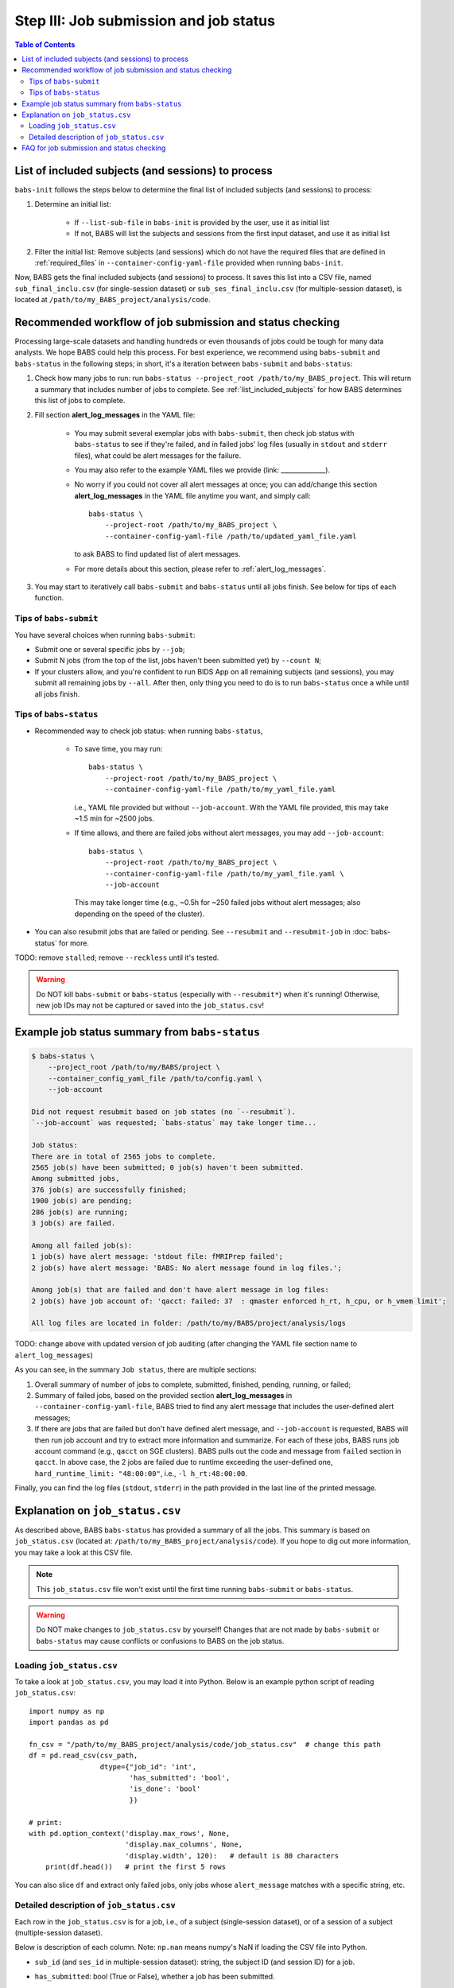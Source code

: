***************************************
Step III: Job submission and job status
***************************************

.. contents:: Table of Contents

.. _list_included_subjects:

List of included subjects (and sessions) to process
=====================================================
``babs-init`` follows the steps below to determine the final list of included subjects (and sessions) to process:

#. Determine an initial list:

    * If ``--list-sub-file`` in ``babs-init`` is provided by the user, use it as initial list
    * If not, BABS will list the subjects and sessions from the first input dataset, and use it as initial list

#. Filter the initial list: Remove subjects (and sessions) which do not have the required files
   that are defined in :ref:`required_files` in ``--container-config-yaml-file``
   provided when running ``babs-init``.

Now, BABS gets the final included subjects (and sessions) to process.
It saves this list into a CSV file, named ``sub_final_inclu.csv`` (for single-session dataset)
or ``sub_ses_final_inclu.csv`` (for multiple-session dataset),
is located at ``/path/to/my_BABS_project/analysis/code``.

.. TODO: describe other saved csv files for e.g., exclusions

Recommended workflow of job submission and status checking
==============================================================
Processing large-scale datasets and handling hundreds or even thousands of jobs
could be tough for many data analysts. We hope BABS could help this process.
For best experience, we recommend using ``babs-submit`` and ``babs-status`` in the following steps;
in short, it's a iteration between ``babs-submit`` and ``babs-status``:

#. Check how many jobs to run: run ``babs-status --project_root /path/to/my_BABS_project``.
   This will return a summary that includes number of jobs to complete.
   See :ref:`list_included_subjects` for how BABS determines this list of jobs to complete.
#. Fill section **alert_log_messages** in the YAML file:

    * You may submit several exemplar jobs with ``babs-submit``, then check job status
      with ``babs-status`` to see if they're failed, and in failed jobs' log files
      (usually in ``stdout`` and ``stderr`` files), what could be alert messages for the failure.
    * You may also refer to the example YAML files we provide (link: ______________).
    * No worry if you could not cover all alert messages at once;
      you can add/change this section **alert_log_messages** in the YAML file anytime you want,
      and simply call::
        
        babs-status \
            --project-root /path/to/my_BABS_project \
            --container-config-yaml-file /path/to/updated_yaml_file.yaml
        
      to ask BABS to find updated list of alert messages.
    * For more details about this section, please refer to :ref:`alert_log_messages`.

#. You may start to iteratively call ``babs-submit`` and ``babs-status`` until all jobs finish.
   See below for tips of each function.

Tips of ``babs-submit``
------------------------------
You have several choices when running ``babs-submit``:

* Submit one or several specific jobs by ``--job``;
* Submit N jobs (from the top of the list, jobs haven't been submitted yet) by ``--count N``;
* If your clusters allow, and you're confident to run BIDS App on all remaining subjects (and sessions),
  you may submit all remaining jobs by ``--all``.
  After then, only thing you need to do is to run ``babs-status`` once a while until all jobs finish.

Tips of ``babs-status``
------------------------------
* Recommended way to check job status: when running ``babs-status``,

    * To save time,
      you may run::
        
        babs-status \
            --project-root /path/to/my_BABS_project \
            --container-config-yaml-file /path/to/my_yaml_file.yaml
        
      i.e., YAML file provided but without ``--job-account``.
      With the YAML file provided, this may take ~1.5 min for ~2500 jobs.
    * If time allows, and there are failed jobs without alert messages,
      you may add ``--job-account``::
        
        babs-status \
            --project-root /path/to/my_BABS_project \
            --container-config-yaml-file /path/to/my_yaml_file.yaml \
            --job-account
            
      This may take longer time (e.g., ~0.5h for ~250 failed jobs without alert messages;
      also depending on the speed of the cluster).
* You can also resubmit jobs that are failed or pending.
  See ``--resubmit`` and ``--resubmit-job`` in :doc:`babs-status` for more.

TODO: remove ``stalled``; remove ``--reckless`` until it's tested.

.. warning::
    Do NOT kill ``babs-submit`` or ``babs-status`` (especially with ``--resubmit*``)
    when it's running! Otherwise, new job IDs may not be captured or saved into the ``job_status.csv``!

.. _example_job_status_summary:

Example job status summary from ``babs-status``
======================================================

.. code-block:: console

    $ babs-status \
        --project_root /path/to/my/BABS/project \
        --container_config_yaml_file /path/to/config.yaml \
        --job-account

    Did not request resubmit based on job states (no `--resubmit`).
    `--job-account` was requested; `babs-status` may take longer time...

    Job status:
    There are in total of 2565 jobs to complete.
    2565 job(s) have been submitted; 0 job(s) haven't been submitted.
    Among submitted jobs,
    376 job(s) are successfully finished;
    1900 job(s) are pending;
    286 job(s) are running;
    3 job(s) are failed.

    Among all failed job(s):
    1 job(s) have alert message: 'stdout file: fMRIPrep failed';
    2 job(s) have alert message: 'BABS: No alert message found in log files.';

    Among job(s) that are failed and don't have alert message in log files:
    2 job(s) have job account of: 'qacct: failed: 37  : qmaster enforced h_rt, h_cpu, or h_vmem limit';

    All log files are located in folder: /path/to/my/BABS/project/analysis/logs

TODO: change above with updated version of job auditing (after changing the YAML file section name to ``alert_log_messages``)


As you can see, in the summary ``Job status``, there are multiple sections:

#. Overall summary of number of jobs to complete, submitted, finished, pending, running, or failed;
#. Summary of failed jobs, based on the provided section **alert_log_messages** in
   ``--container-config-yaml-file``, BABS tried to find any alert message
   that includes the user-defined alert messages;
#. If there are jobs that are failed but don't have defined alert message,
   and ``--job-account`` is requested, BABS will then run job account
   and try to extract more information and summarize.
   For each of these jobs, BABS runs job account command (e.g., ``qacct`` on SGE clusters).
   BABS pulls out the code and message from ``failed`` section in ``qacct``.
   In above case, the 2 jobs are failed due to runtime exceeding the user-defined one,
   ``hard_runtime_limit: "48:00:00"``, i.e., ``-l h_rt:48:00:00``.

Finally, you can find the log files (``stdout``, ``stderr``) in the path provided
in the last line of the printed message.


Explanation on ``job_status.csv``
=======================================
As described above, BABS ``babs-status`` has provided a summary of all the jobs.
This summary is based on ``job_status.csv`` (located at: ``/path/to/my_BABS_project/analysis/code``).
If you hope to dig out more information, you may take a look at this CSV file.

.. note::
    This ``job_status.csv`` file won't exist until the first time running ``babs-submit`` or ``babs-status``.

.. warning::
    Do NOT make changes to ``job_status.csv`` by yourself!
    Changes that are not made by ``babs-submit`` or ``babs-status`` may cause conflicts
    or confusions to BABS on the job status.

Loading ``job_status.csv``
--------------------------------------

To take a look at ``job_status.csv``, you may load it into Python.
Below is an example python script of reading ``job_status.csv``::

    import numpy as np
    import pandas as pd

    fn_csv = "/path/to/my_BABS_project/analysis/code/job_status.csv"  # change this path
    df = pd.read_csv(csv_path,
                     dtype={"job_id": 'int',
                            'has_submitted': 'bool',
                            'is_done': 'bool'
                            })

    # print:
    with pd.option_context('display.max_rows', None,
                           'display.max_columns', None,
                           'display.width', 120):   # default is 80 characters
        print(df.head())   # print the first 5 rows

You can also slice ``df`` and extract only failed jobs, only jobs whose ``alert_message``
matches with a specific string, etc.


Detailed description of ``job_status.csv``
---------------------------------------------------

Each row in the ``job_status.csv`` is for a job, i.e., of a subject (single-session dataset),
or of a session of a subject (multiple-session dataset).

Below is description of each column.
Note: ``np.nan`` means numpy's NaN if loading the CSV file into Python.

* ``sub_id`` (and ``ses_id`` in multiple-session dataset): string, the subject ID (and session ID)
  for a job.
* ``has_submitted``: bool (True or False), whether a job has been submitted.
* ``job_id``: integer (usually positive), ID of a job. Before a job is submitted, ``job_id = -1``.
* ``job_state_category``: string or ``np.nan``, the category of a job's state,
  e.g., "pending", "running", etc on SGE clusters. Before a job is submitted,
  ``job_state_category = np.nan``.
* ``job_state_code``: string or ``np.nan``, the code of a job's state,
  e.g., "qw",  "r", etc on SGE clusters. Before a job is submitted, ``job_state_code = np.nan``.
* ``duration``: string or ``np.nan``, the runtime of a running job since it starts running,
  e.g., ``0:00:14.733701`` (i.e., 14.733701 sec). If a job is not running
  (not submitted, pending, finished, etc), ``duration = np.nan``.
* ``is_done``: bool (True or False), whether a job has been successfully finished,
  i.e., there is a result branch of this job in the output RIA.
* ``is_failed``: bool (True or False) or ``np.nan``, whether a job is failed.
  If a job has been submitted and it's out of job queues,
  but there is no result branch in the output RIA,
  this job is failed. Before a job is submitted, ``is_failed = np.nan``.
* ``log_filename``: string or ``np.nan``, the filename of the log file in the format of
  ``<jobname>.*<jobid>``, e.g., ``fmr_sub-xx.*11111``.
  Replace ``.*`` with ``.o`` or ``.e`` to get corresponding log filename.
  The path to the log files are indicated in the last line of printed message from ``babs-status``.
  Before a job is submitted, ``log_filename = np.nan``.

    * The log files can be printed in the terminal via ``cat`` (printing the entire file),
      ``head`` (printing first several lines), ``tail`` (printing last several lines), etc.
    * Also note that if a job hasn't started running, although its ``log_filename`` is a valid string,
      the log files won't exist until the job starts running.
* ``last_line_stdout_file``: string or ``np.nan``, the last line of current ``stdout`` file.
  Before a job is submitted, ``last_line_stdout_file = np.nan``.
* ``alert_message``: string or ``np.nan``, a message from BABS that whether BABS found any
  alert messages (defined in **alert_log_messages** in the YAML file) in the log files.

    * Example ``alert_message``: ``'stdout file: fMRIPrep failed'`` (alert messages found);
      ``BABS: No alert message found in log files.`` (alert messages not found).
    * This column of all submitted jobs will be updated every time ``babs-status`` is called.
      It will be updated based on current ``--container-config-yaml-file`` (if provided).
      if ``--container-config-yaml-file`` is not provided,
      column ``alert_message`` will be reset to ``np.nan``.
    * If a job hasn't been submitted, or ``--container-config-yaml-file`` was not specified
      in ``babs-status``, ``alert_message = np.nan``.
* ``job_account``: string or ``np.nan``, information extracted by running job account.
  This is designed for failed jobs that don't have alert message in the log files. More detailed explanation of how and what information is get by BABS can be found in :ref:`example_job_status_summary`. Other details about this column:

    * This column is only updated when ``--job-account`` is requested in ``babs-status``
      but ``--resubmit failed`` is not requested
    * For other jobs (not failed, or failed jobs but alert messages were found),
      ``job_account = np.nan``
    * if ``babs-status`` was called again, but without ``--job-account``,
      the previous round's ``job_account`` column will be kept, unless the job was resubmitted.
      This is because the job ID did not change, so job account information should not change for a finished job.


FAQ for job submission and status checking
=============================================

Q: In ``job_status.csv``, why column ``alert_message`` is updated every time ``babs-status`` is called,
whereas column ``job_account`` is only updated when ``--job-account`` is called?

A:

    #. ``alert_message`` is got from log files, which are dynamic as the jobs progress;
       also, ``alert_log_messages`` in the yaml file can also be changed in each ``babs-status`` call.
       On the other hand, only failed jobs have ``job_account`` with actual contents,
       and job account won't change after a job is finished (though failed).
    #. Updating ``alert_message`` is quick, whereas running job account
       (e.g., calling ``qacct`` on SGE clusters) is slow

Q: A job is done (i.e., ``is_done = True`` in ``job_status.csv``),
but column ``last_line_stdout_file`` is not ``SUCCESS``?

A: This should be an edge case. Simply run ``babs-status`` again,
and it might be updated with 'SUCCESS'.
